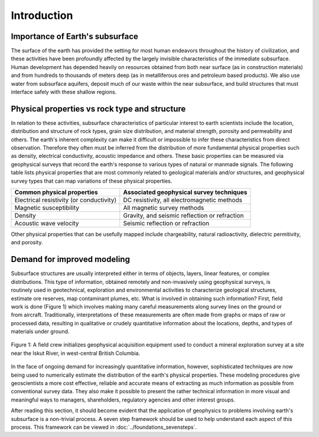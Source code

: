 .. _foundations_seeing_underground_intro:

Introduction
************

Importance of Earth's subsurface
================================

The surface of the earth has provided the setting for most human endeavors throughout the history of civilization, and these activities have been profoundly affected by the largely invisible characteristics of the immediate subsurface. Human development has depended heavily on resources obtained from both near surface (as in construction materials) and from hundreds to thousands of meters deep (as in metalliferous ores and petroleum based products). We also use water from subsurface aquifers, deposit much of our waste within the near subsurface, and build structures that must interface safely with these shallow regions. 

Physical properties vs rock type and structure
==============================================

In relation to these activities, subsurface characteristics of particular interest to earth scientists include the location, distribution and structure of rock types, grain size distribution, and material strength, porosity and permeability and others. The earth's inherent complexity can make it difficult or impossible to infer these characteristics from direct observation. Therefore they often must be inferred from the distribution of more fundamental physical properties such as density, electrical conductivity, acoustic impedance and others. These basic properties can be measured via geophysical surveys that record the earth's response to various types of natural or manmade signals. The following table lists physical properties that are most commonly related to geological materials and/or structures, and geophysical survey types that can map variations of these physical properties. 

+-------------------------------------------+-------------------------------------------------+
| Common physical properties                | Associated geophysical survey techniques        |
+===========================================+=================================================+
| Electrical resistivity (or conductivity)  |  DC resistivity, all electromagnetic methods    |                    
+-------------------------------------------+-------------------------------------------------+
| Magnetic susceptibility                   |  All magnetic survey methods                    |
+-------------------------------------------+-------------------------------------------------+
| Density                                   |  Gravity, and seismic reflection or refraction  |
+-------------------------------------------+-------------------------------------------------+
| Acoustic wave velocity                    |  Seismic reflection or refraction               |
+-------------------------------------------+-------------------------------------------------+

Other physical properties that can be usefully mapped include chargeability, natural radioactivity, dielectric permitivity, and porosity.

Demand for improved modeling
============================

.. figure:: ../images/3d.gif
	:align: right
	:scale: 100 %

.. figure:: ../images/2d.gif
	:align: right
	:scale: 100 %

.. figure:: ../images/1d.gif
	:align: right
	:scale: 100 %	

.. figure:: ../images/0obj.gif
	:align: right
	:scale: 100 %

Subsurface structures are usually interpreted either in terms of objects, layers, linear features, or complex distributions. This type of information, obtained remotely and non-invasively using geophysical surveys, is routinely used in geotechnical, exploration and environmental activities to characterize geological structures, estimate ore reserves, map contaminant plumes, etc. What is involved in obtaining such information? First, field work is done (Figure 1) which involves making many careful measurements along survey lines on the ground or from aircraft. Traditionally, interpretations of these measurements are often made from graphs or maps of raw or processed data, resulting in qualitative or crudely quantitative information about the locations, depths, and types of materials under ground.

.. figure:: ../images/magvlf-isk.jpg
	:align: center
	:scale: 100 

	Figure 1: A field crew initializes geophysical acquisition equipment used to conduct a mineral exploration survey at a site near the Iskut River, in west-central British Columbia. 

In the face of ongoing demand for increasingly quantitative information, however, sophisticated techniques are now being used to numerically estimate the distribution of the earth's physical properties. These modeling procedures give geoscientists a more cost effective, reliable and accurate means of extracting as much information as possible from conventional survey data. They also make it possible to present the rather technical information in more visual and meaningful ways to managers, shareholders, regulatory agencies and other interest groups. 

After reading this section, it should become evident that the application of geophysics to problems involving earth's subsurface is a non-trivial process. A seven step framework should be used to help understand each aspect of this process. This framework can be viewed in :doc:`../foundations_sevensteps`.
	
